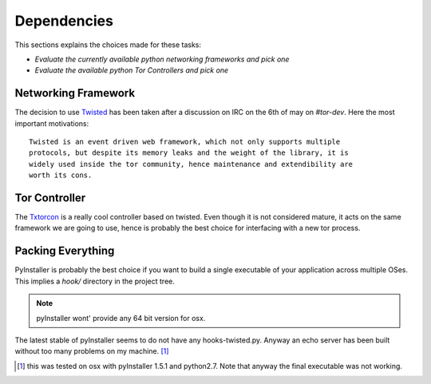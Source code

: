 ============
Dependencies
============
This sections explains the choices made for these tasks:

*  *Evaluate the currently available python networking frameworks and pick one*
*  *Evaluate the available python Tor Controllers and pick one*

Networking Framework
---------------------
The decision to use `Twisted <http://twistedmatrix.com>`_ has been taken after a
discussion on IRC on the 6th of may on `#tor-dev`. Here the most important
motivations: ::

    Twisted is an event driven web framework, which not only supports multiple
    protocols, but despite its memory leaks and the weight of the library, it is
    widely used inside the tor community, hence maintenance and extendibility are
    worth its cons.


Tor Controller
--------------
The `Txtorcon <http://readthedocs.org/docs/txtorcon/en/latest/>`_ is a really
cool controller based on twisted. Even though it is not considered mature, it
acts on the same framework we are going to use, hence is probably the best
choice for interfacing with a new tor process.


Packing Everything
------------------

PyInstaller is probably the best choice if you want to build a single executable
of your application across multiple OSes. This implies a `hook/` directory in
the project tree.


.. note ::
    pyInstaller wont' provide any 64 bit version for osx.


The latest stable of pyInstaller seems to do not have any hooks-twisted.py.
Anyway an echo server has been built without too many problems on my
machine. [1]_



.. [1] this was tested on osx with pyInstaller 1.5.1 and python2.7. Note that
         anyway the final executable was not working.
